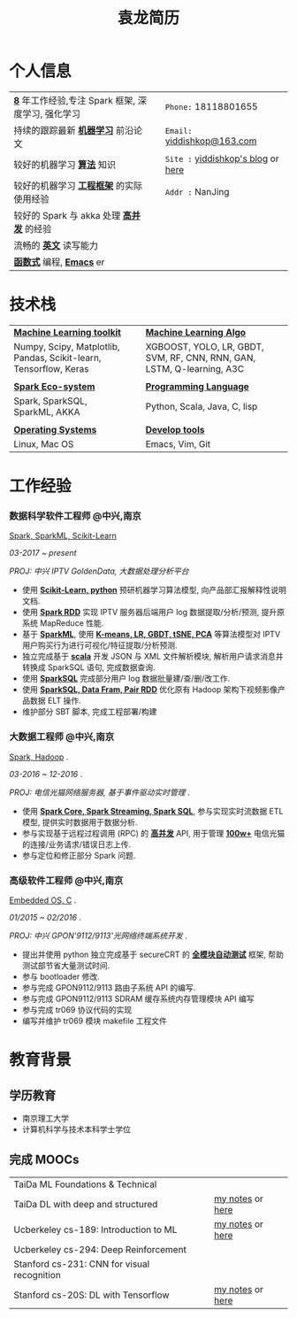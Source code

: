 #+TITLE: 袁龙简历
#+OPTIONS:     toc:nil num:nil author:nil date:nil
#+LaTeX_HEADER: \usepackage[left=0.3in,top=0.3in,right=0.3in,bottom=1in]{geometry}
#+LATEX_CLASS_OPTIONS: [10pt]
#+LaTeX_HEADER: \usepackage{palatino}
#+LaTeX_HEADER: \usepackage{fancyhdr}
#+LaTeX_HEADER: \usepackage{sectsty}
#+LaTeX_HEADER: \usepackage{engord}
#+LaTeX_HEADER: \usepackage{cite}
#+LaTeX_HEADER: \usepackage{graphicx}
#+LaTeX_HEADER: \usepackage{setspace}
#+LaTeX_HEADER: \usepackage[compact]{titlesec}
#+LaTeX_HEADER: \usepackage[center]{caption}
#+LaTeX_HEADER: \usepackage{multirow}
#+LaTeX_HEADER: \usepackage{ifthen}
#+LaTeX_HEADER: \usepackage{longtable}
#+LaTeX_HEADER: \usepackage{color}
#+LaTeX_HEADER: \usepackage{amsmath}
#+LaTeX_HEADER: \usepackage{listings}
#+LaTeX_HEADER: \usepackage{pdfpages}
#+LaTeX_HEADER: \usepackage{nomencl}	% For glossary
#+LaTeX_HEADER: \usepackage{pdflscape}	% For landscape pictures and environment
#+LaTeX_HEADER: \usepackage{verbatim} 	% For multiline comment environments
#+LaTeX_HEADER: \usepackage[table]{xcolor}

* 个人信息
  #+ATTR_LATEX: :environment longtable :align p{8cm} p{1cm}|| p{7cm}
  | *_8_* 年工作经验,专注 Spark 框架, 深度学习, 强化学习  |   | ~Phone:~	18118801655		       |
  | 持续的跟踪最新 *_机器学习_* 前沿论文				  |   | ~Email:~	[[mailto:yiddishkop@163.com][yiddishkop@163.com]]        |
  | 较好的机器学习 *_算法_* 知识						  |   | ~Site :~	[[https://yiddishkop.github.io/][yiddishkop's blog]] or [[https://yiddi.coding.me][here]] |
  | 较好的机器学习 *_工程框架_* 的实际使用经验		    |   | ~Addr :~	NanJing			       |
  | 较好的 Spark 与 akka 处理 *_高并发_* 的经验		   |   | 							          |
  | 流畅的 *_英文_* 读写能力							  |   | 							          |
  | *_函数式_* 编程, *_Emacs_* er						 |   | 							          |

* 技术栈
  #+ATTR_LATEX: :environment longtable :align p{6cm} p{3cm} p{7cm}
  | _*Machine Learning toolkit*_                                          |      | _*Machine Learning Algo*_                                                 |
  | Numpy, Scipy, Matplotlib, Pandas, Scikit-learn, Tensorflow, Keras     | 	 | XGBOOST, YOLO, LR, GBDT, SVM, RF, CNN, RNN, GAN, LSTM, Q-learning, A3C    |
  |                                                                       | 	 |                                                                           |
  | _*Spark Eco-system*_												  | 	 | _*Programming Language*_												  |
  | Spark, SparkSQL, SparkML, AKKA									    | 	 | Python, Scala, Java, C, lisp											  |
  |                                                                       | 	 |                                                                           |
  | _*Operating Systems*_												 | 	 | _*Develop tools*_														 |
  | Linux, Mac OS														 | 	 | Emacs, Vim, Git														   |

* 工作经验
*** 数据科学软件工程师 @中兴,南京
    _Spark, SparkML, Scikit-Learn_

    /03-2017 ~ present/

    /PROJ: 中兴 IPTV GoldenData, 大数据处理分析平台/

    - 使用 *_Scikit-Learn, python_* 预研机器学习算法模型, 向产品部汇报解释性说明文档.
    - 使用 *_Spark RDD_* 实现 IPTV 服务器后端用户 log 数据提取/分析/预测, 提升原系统 MapReduce 性能.
    - 基于 *_SparkML_*, 使用 *_K-means, LR, GBDT, tSNE, PCA_* 等算法模型对 IPTV 用户购买行为进行可视化/特征提取/分析预测.
    - 独立完成基于 *_scala_* 开发 JSON 与 XML 文件解析模块, 解析用户请求消息并转换成 SparkSQL 语句, 完成数据查询.
    - 使用 *_SparkSQL_* 完成部分用户 log 数据批量建/查/删/改工作.
    - 使用 *_SparkSQL, Data Fram, Pair RDD_* 优化原有 Hadoop 架构下视频影像产品数据 ELT 操作.
    - 维护部分 SBT 脚本, 完成工程部署/构建

*** 大数据工程师 @中兴,南京
 _Spark, Hadoop_ .

 /03-2016 ~ 12-2016/ .

 /PROJ: 电信光猫网络服务器, 基于事件驱动实时管理/ .

    - 使用 *_Spark Core, Spark Streaming, Spark SQL_*, 参与实现实时流数据 ETL 模型, 提供实时数据用于数据分析.
    - 参与实现基于远程过程调用 (RPC) 的 *_高并发_* API, 用于管理 *_100w+_* 电信光猫的连接/业务请求/错误日志上传.
    - 参与定位和修正部分 Spark 问题.

*** 高级软件工程师 @中兴,南京
    _Embedded OS, C_ .

    /01/2015 ~ 02/2016/ .

    /PROJ: 中兴 GPON'9112/9113'光网络终端系统开发/ .

    - 提出并使用 python 独立完成基于 secureCRT 的 *_全模块自动测试_* 框架, 帮助测试部节省大量测试时间.
    - 参与 bootloader 修改.
    - 参与完成 GPON9112/9113 路由子系统 API 的编写.
    - 参与完成 GPON9112/9113 SDRAM 缓存系统内存管理模块 API 编写
    - 参与完成 tr069 协议代码的实现
    - 编写并维护 tr069 模块 makefile 工程文件
* 教育背景
** 学历教育
   - 南京理工大学
   - 计算机科学与技术本科学士学位
** 完成 MOOCs
   #+ATTR_LATEX: :environment longtable :align p{9cm} p{2cm} p{7cm}
   | TaiDa ML Foundations & Technical            |   |                  |
   | TaiDa DL with deep and structured           |   | [[https://yiddishkop.github.io/DataScience.html#orgeeb8a29][my notes]] or [[https://yiddi.coding.me/DataScience.html#org68e1611][here]] |
   | Ucberkeley cs-189: Introduction to ML       |   | [[https://yiddishkop.github.io/DataScience.html#org5eba30f][my notes]] or [[https://yiddi.coding.me/DataScience.html#org876e9fa][here]] |
   | Ucberkeley cs-294: Deep Reinforcement       |   |                  |
   | Stanford cs-231: CNN for visual recognition |   |                  |
   | Stanford cs-20S: DL with Tensorflow         |   | [[https://yiddishkop.github.io/DataScience.html#org7a6e1b3][my notes]] or [[https://yiddi.coding.me/DataScience.html#orgfc192fb][here]] |
